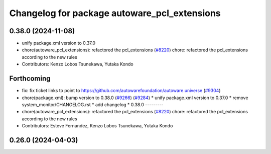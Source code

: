 ^^^^^^^^^^^^^^^^^^^^^^^^^^^^^^^^^^^^^^^^^^^^^
Changelog for package autoware_pcl_extensions
^^^^^^^^^^^^^^^^^^^^^^^^^^^^^^^^^^^^^^^^^^^^^

0.38.0 (2024-11-08)
-------------------
* unify package.xml version to 0.37.0
* chore(autoware_pcl_extensions): refactored the pcl_extensions (`#8220 <https://github.com/autowarefoundation/autoware.universe/issues/8220>`_)
  chore: refactored the pcl_extensions according to the new rules
* Contributors: Kenzo Lobos Tsunekawa, Yutaka Kondo

Forthcoming
-----------
* fix: fix ticket links to point to https://github.com/autowarefoundation/autoware.universe (`#9304 <https://github.com/tier4/autoware.universe/issues/9304>`_)
* chore(package.xml): bump version to 0.38.0 (`#9266 <https://github.com/tier4/autoware.universe/issues/9266>`_) (`#9284 <https://github.com/tier4/autoware.universe/issues/9284>`_)
  * unify package.xml version to 0.37.0
  * remove system_monitor/CHANGELOG.rst
  * add changelog
  * 0.38.0
  ---------
* chore(autoware_pcl_extensions): refactored the pcl_extensions (`#8220 <https://github.com/tier4/autoware.universe/issues/8220>`_)
  chore: refactored the pcl_extensions according to the new rules
* Contributors: Esteve Fernandez, Kenzo Lobos Tsunekawa, Yutaka Kondo

0.26.0 (2024-04-03)
-------------------
